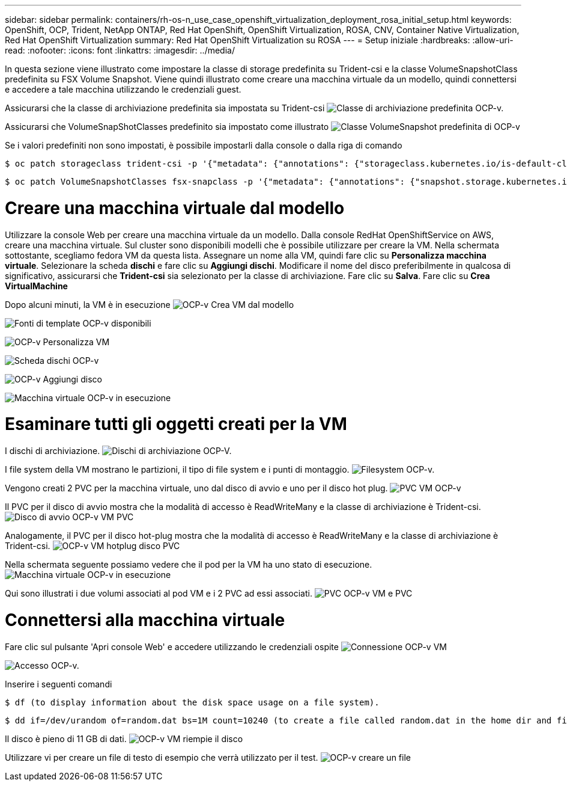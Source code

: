 ---
sidebar: sidebar 
permalink: containers/rh-os-n_use_case_openshift_virtualization_deployment_rosa_initial_setup.html 
keywords: OpenShift, OCP, Trident, NetApp ONTAP, Red Hat OpenShift, OpenShift Virtualization, ROSA, CNV, Container Native Virtualization, Red Hat OpenShift Virtualization 
summary: Red Hat OpenShift Virtualization su ROSA 
---
= Setup iniziale
:hardbreaks:
:allow-uri-read: 
:nofooter: 
:icons: font
:linkattrs: 
:imagesdir: ../media/


[role="lead"]
In questa sezione viene illustrato come impostare la classe di storage predefinita su Trident-csi e la classe VolumeSnapshotClass predefinita su FSX Volume Snapshot. Viene quindi illustrato come creare una macchina virtuale da un modello, quindi connettersi e accedere a tale macchina utilizzando le credenziali guest.

Assicurarsi che la classe di archiviazione predefinita sia impostata su Trident-csi image:redhat_openshift_ocpv_rosa_image1.png["Classe di archiviazione predefinita OCP-v."]

Assicurarsi che VolumeSnapShotClasses predefinito sia impostato come illustrato image:redhat_openshift_ocpv_rosa_image2.png["Classe VolumeSnapshot predefinita di OCP-v"]

Se i valori predefiniti non sono impostati, è possibile impostarli dalla console o dalla riga di comando

[source]
----
$ oc patch storageclass trident-csi -p '{"metadata": {"annotations": {"storageclass.kubernetes.io/is-default-class": "true"}}}'
----
[source]
----
$ oc patch VolumeSnapshotClasses fsx-snapclass -p '{"metadata": {"annotations": {"snapshot.storage.kubernetes.io/is-default-class": "true"}}}'
----


= Creare una macchina virtuale dal modello

Utilizzare la console Web per creare una macchina virtuale da un modello. Dalla console RedHat OpenShiftService on AWS, creare una macchina virtuale. Sul cluster sono disponibili modelli che è possibile utilizzare per creare la VM. Nella schermata sottostante, scegliamo fedora VM da questa lista. Assegnare un nome alla VM, quindi fare clic su **Personalizza macchina virtuale**. Selezionare la scheda **dischi** e fare clic su **Aggiungi dischi**. Modificare il nome del disco preferibilmente in qualcosa di significativo, assicurarsi che **Trident-csi** sia selezionato per la classe di archiviazione. Fare clic su **Salva**. Fare clic su **Crea VirtualMachine**

Dopo alcuni minuti, la VM è in esecuzione image:redhat_openshift_ocpv_rosa_image3.png["OCP-v Crea VM dal modello"]

image:redhat_openshift_ocpv_rosa_image4.png["Fonti di template OCP-v disponibili"]

image:redhat_openshift_ocpv_rosa_image5.png["OCP-v Personalizza VM"]

image:redhat_openshift_ocpv_rosa_image6.png["Scheda dischi OCP-v"]

image:redhat_openshift_ocpv_rosa_image7.png["OCP-v Aggiungi disco"]

image:redhat_openshift_ocpv_rosa_image8.png["Macchina virtuale OCP-v in esecuzione"]



= Esaminare tutti gli oggetti creati per la VM

I dischi di archiviazione. image:redhat_openshift_ocpv_rosa_image9.png["Dischi di archiviazione OCP-V."]

I file system della VM mostrano le partizioni, il tipo di file system e i punti di montaggio. image:redhat_openshift_ocpv_rosa_image10.png["Filesystem OCP-v."]

Vengono creati 2 PVC per la macchina virtuale, uno dal disco di avvio e uno per il disco hot plug. image:redhat_openshift_ocpv_rosa_image11.png["PVC VM OCP-v"]

Il PVC per il disco di avvio mostra che la modalità di accesso è ReadWriteMany e la classe di archiviazione è Trident-csi. image:redhat_openshift_ocpv_rosa_image12.png["Disco di avvio OCP-v VM PVC"]

Analogamente, il PVC per il disco hot-plug mostra che la modalità di accesso è ReadWriteMany e la classe di archiviazione è Trident-csi. image:redhat_openshift_ocpv_rosa_image13.png["OCP-v VM hotplug disco PVC"]

Nella schermata seguente possiamo vedere che il pod per la VM ha uno stato di esecuzione. image:redhat_openshift_ocpv_rosa_image14.png["Macchina virtuale OCP-v in esecuzione"]

Qui sono illustrati i due volumi associati al pod VM e i 2 PVC ad essi associati. image:redhat_openshift_ocpv_rosa_image15.png["PVC OCP-v VM e PVC"]



= Connettersi alla macchina virtuale

Fare clic sul pulsante 'Apri console Web' e accedere utilizzando le credenziali ospite image:redhat_openshift_ocpv_rosa_image16.png["Connessione OCP-v VM"]

image:redhat_openshift_ocpv_rosa_image17.png["Accesso OCP-v."]

Inserire i seguenti comandi

[source]
----
$ df (to display information about the disk space usage on a file system).
----
[source]
----
$ dd if=/dev/urandom of=random.dat bs=1M count=10240 (to create a file called random.dat in the home dir and fill it with random data).
----
Il disco è pieno di 11 GB di dati. image:redhat_openshift_ocpv_rosa_image18.png["OCP-v VM riempie il disco"]

Utilizzare vi per creare un file di testo di esempio che verrà utilizzato per il test. image:redhat_openshift_ocpv_rosa_image19.png["OCP-v creare un file"]
